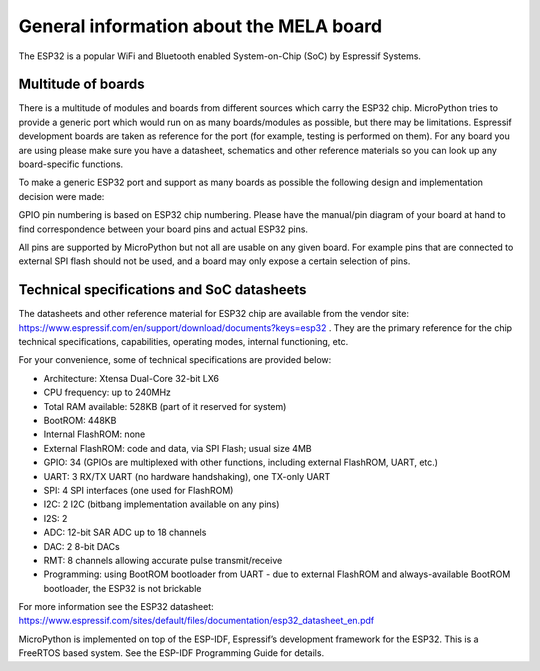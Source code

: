 General information about the MELA board
========================================

The ESP32 is a popular WiFi and Bluetooth enabled System-on-Chip (SoC) by Espressif Systems.

Multitude of boards
-------------------

There is a multitude of modules and boards from different sources which carry the ESP32 chip.
MicroPython tries to provide a generic port which would run on as many boards/modules as possible,
but there may be limitations. Espressif development boards are taken
as reference for the port (for example, testing is performed on them).
For any board you are using please make sure you have a datasheet,
schematics and other reference materials so you can look up any board-specific functions.

To make a generic ESP32 port and support as many boards as possible
the following design and implementation decision were made:

GPIO pin numbering is based on ESP32 chip numbering.
Please have the manual/pin diagram of your board at hand to find correspondence
between your board pins and actual ESP32 pins.

All pins are supported by MicroPython but not all are usable on any given board.
For example pins that are connected to external SPI flash should not be used,
and a board may only expose a certain selection of pins.

Technical specifications and SoC datasheets
-------------------------------------------
The datasheets and other reference material for ESP32 chip are available
from the vendor site: https://www.espressif.com/en/support/download/documents?keys=esp32 .
They are the primary reference for the chip technical specifications, capabilities,
operating modes, internal functioning, etc.

For your convenience, some of technical specifications are provided below:

- Architecture: Xtensa Dual-Core 32-bit LX6

- CPU frequency: up to 240MHz

- Total RAM available: 528KB (part of it reserved for system)

- BootROM: 448KB

- Internal FlashROM: none

- External FlashROM: code and data, via SPI Flash; usual size 4MB

- GPIO: 34 (GPIOs are multiplexed with other functions, including external FlashROM, UART, etc.)

- UART: 3 RX/TX UART (no hardware handshaking), one TX-only UART

- SPI: 4 SPI interfaces (one used for FlashROM)

- I2C: 2 I2C (bitbang implementation available on any pins)

- I2S: 2

- ADC: 12-bit SAR ADC up to 18 channels

- DAC: 2 8-bit DACs

- RMT: 8 channels allowing accurate pulse transmit/receive

- Programming: using BootROM bootloader from UART - due to external FlashROM and always-available BootROM bootloader, the ESP32 is not brickable

For more information see the ESP32 datasheet: https://www.espressif.com/sites/default/files/documentation/esp32_datasheet_en.pdf

MicroPython is implemented on top of the ESP-IDF, Espressif’s development framework for the ESP32.
This is a FreeRTOS based system. See the ESP-IDF Programming Guide for details.
